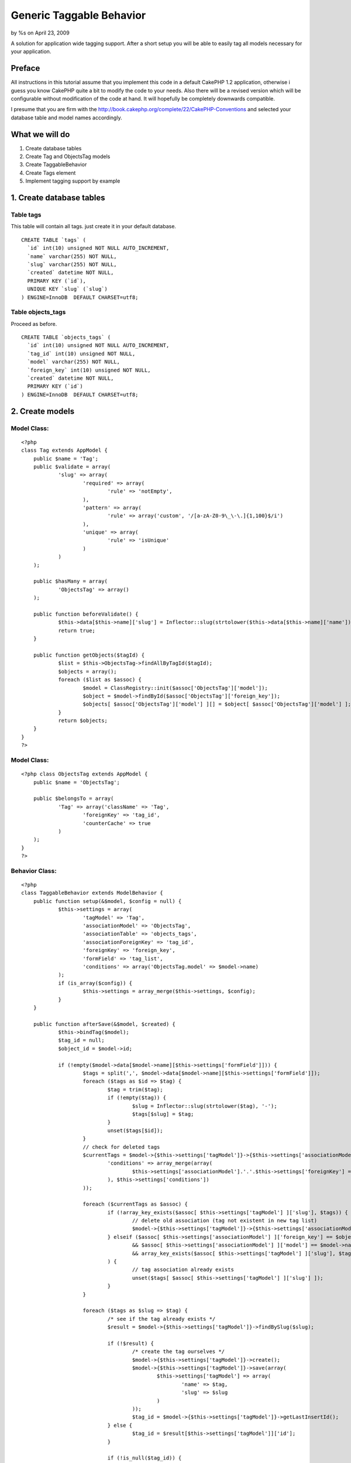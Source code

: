 Generic Taggable Behavior
=========================

by %s on April 23, 2009

A solution for application wide tagging support. After a short setup
you will be able to easily tag all models necessary for your
application.


Preface
~~~~~~~
All instructions in this tutorial assume that you implement this code
in a default CakePHP 1.2 application, otherwise i guess you know
CakePHP quite a bit to modify the code to your needs. Also there will
be a revised version which will be configurable without modification
of the code at hand. It will hopefully be completely downwards
compatible.

I presume that you are firm with the
`http://book.cakephp.org/complete/22/CakePHP-Conventions`_ and
selected your database table and model names accordingly.


What we will do
~~~~~~~~~~~~~~~

#. Create database tables
#. Create Tag and ObjectsTag models
#. Create TaggableBehavior
#. Create Tags element
#. Implement tagging support by example




1. Create database tables
~~~~~~~~~~~~~~~~~~~~~~~~~

Table tags
``````````
This table will contain all tags. just create it in your default
database.

::

    CREATE TABLE `tags` (
      `id` int(10) unsigned NOT NULL AUTO_INCREMENT,
      `name` varchar(255) NOT NULL,
      `slug` varchar(255) NOT NULL,
      `created` datetime NOT NULL,
      PRIMARY KEY (`id`),
      UNIQUE KEY `slug` (`slug`)
    ) ENGINE=InnoDB  DEFAULT CHARSET=utf8;
    


Table objects_tags
``````````````````
Proceed as before.

::

    CREATE TABLE `objects_tags` (
      `id` int(10) unsigned NOT NULL AUTO_INCREMENT,
      `tag_id` int(10) unsigned NOT NULL,
      `model` varchar(255) NOT NULL,
      `foreign_key` int(10) unsigned NOT NULL,
      `created` datetime NOT NULL,
      PRIMARY KEY (`id`)
    ) ENGINE=InnoDB  DEFAULT CHARSET=utf8;



2. Create models
~~~~~~~~~~~~~~~~

Model Class:
````````````

::

    <?php 
    class Tag extends AppModel {
    	public $name = 'Tag';
    	public $validate = array(
        	'slug' => array(
        		'required' => array(
        			'rule' => 'notEmpty', 
       			),
       			'pattern' => array(
       				'rule' => array('custom', '/[a-zA-Z0-9\_\-\.]{1,100}$/i')
       			),
       			'unique' => array(
       				'rule' => 'isUnique'
       			)
        	)
        );
    	
        public $hasMany = array(
        	'ObjectsTag' => array()
        );
        
    	public function beforeValidate() {
    		$this->data[$this->name]['slug'] = Inflector::slug(strtolower($this->data[$this->name]['name']), '-');
    		return true;
    	}
    	
    	public function getObjects($tagId) {
    		$list = $this->ObjectsTag->findAllByTagId($tagId);
    		$objects = array();
    		foreach ($list as $assoc) {
    			$model = ClassRegistry::init($assoc['ObjectsTag']['model']);
    			$object = $model->findById($assoc['ObjectsTag']['foreign_key']);
    			$objects[ $assoc['ObjectsTag']['model'] ][] = $object[ $assoc['ObjectsTag']['model'] ];
    		}
    		return $objects;
    	}
    }
    ?>



Model Class:
````````````

::

    <?php class ObjectsTag extends AppModel {
    	public $name = 'ObjectsTag';
    
    	public $belongsTo = array(
    		'Tag' => array('className' => 'Tag',
    			'foreignKey' => 'tag_id',
    			'counterCache' => true
    		)
    	);
    }
    ?>



Behavior Class:
```````````````

::

    <?php 
    class TaggableBehavior extends ModelBehavior {
    	public function setup(&$model, $config = null) {
    		$this->settings = array(
    			'tagModel' => 'Tag',
    			'associationModel' => 'ObjectsTag',
    			'associationTable' => 'objects_tags',
    			'associationForeignKey' => 'tag_id',
    			'foreignKey' => 'foreign_key',
    			'formField' => 'tag_list',
    			'conditions' => array('ObjectsTag.model' => $model->name)
    		);
    		if (is_array($config)) {
    			$this->settings = array_merge($this->settings, $config);
    		}
    	}
    	
    	public function afterSave(&$model, $created) {
    		$this->bindTag($model);
    		$tag_id = null;
    		$object_id = $model->id;
    		
    		if (!empty($model->data[$model->name][$this->settings['formField']])) {
    			$tags = split(',', $model->data[$model->name][$this->settings['formField']]);
    			foreach ($tags as $id => $tag) {
    				$tag = trim($tag);
    				if (!empty($tag)) {
    					$slug = Inflector::slug(strtolower($tag), '-');
    					$tags[$slug] = $tag;
    				}
    				unset($tags[$id]);
    			}
    			// check for deleted tags
    			$currentTags = $model->{$this->settings['tagModel']}->{$this->settings['associationModel']}->find('all', array(
    				'conditions' => array_merge(array(
    					$this->settings['associationModel'].'.'.$this->settings['foreignKey'] => $model->id,
    				), $this->settings['conditions'])
    			));
    			
    			foreach ($currentTags as $assoc) {
    				if (!array_key_exists($assoc[ $this->settings['tagModel'] ]['slug'], $tags)) {
    					// delete old association (tag not existent in new tag list)
    					$model->{$this->settings['tagModel']}->{$this->settings['associationModel']}->del($assoc[ $this->settings['associationModel'] ]['id']);
    				} elseif ($assoc[ $this->settings['associationModel'] ]['foreign_key'] == $object_id
    					&& $assoc[ $this->settings['associationModel'] ]['model'] == $model->name
    					&& array_key_exists($assoc[ $this->settings['tagModel'] ]['slug'], $tags)
    				) {
    					// tag association already exists
    					unset($tags[ $assoc[ $this->settings['tagModel'] ]['slug'] ]);
    				}
    			}
    			
    			foreach ($tags as $slug => $tag) {
    				/* see if the tag already exists */
    				$result = $model->{$this->settings['tagModel']}->findBySlug($slug);
    				
    				if (!$result) {
    					/* create the tag ourselves */
    					$model->{$this->settings['tagModel']}->create();
    					$model->{$this->settings['tagModel']}->save(array(
    						$this->settings['tagModel'] => array(
    							'name' => $tag,
    							'slug' => $slug
    						)
    					));
    					$tag_id = $model->{$this->settings['tagModel']}->getLastInsertId();
    				} else {
    					$tag_id = $result[$this->settings['tagModel']]['id'];
    				}
    				
    				if (!is_null($tag_id)) {
    					/* add the tag associations */
    					$model->{$this->settings['associationModel']}->create();
    					$model->{$this->settings['associationModel']}->save(array(
    						$this->settings['associationModel'] => array(
    							$this->settings['foreignKey'] => $object_id,
    							$this->settings['associationForeignKey'] => $tag_id,
    							'model' => $model->name
    						)
    					));
    				} else {
    					// TODO: error detection
    					echo 'Failed to get tag';
    				}
    			}
    		}
    		$this->unbindTag($model);
    	}
    	
    	public function bindTag(&$model) {
    		/* set up model relationship */
    		$model->bindModel(
    			array(
    				'hasAndBelongsToMany' => array(
    					$this->settings['tagModel'] => array(
    						'className' => $this->settings['tagModel'],
    						'joinTable' => $this->settings['associationTable'],
    						'foreignKey' => $this->settings['foreignKey'],
    						'associationForeignKey' => $this->settings['associationForeignKey'],
    						'conditions' => $this->settings['conditions'],
    						'order' => '',
    						'limit' => '',
    						'unique' => 'true',
    						'finderQuery' => '',
    						'deleteQuery' => ''
    					)
    				)
    			)
    		);
    	}
    	
    	public function unbindTag(&$model) {
    		$model->unbindModel(array('hasAndBelongsToMany' => array($this->settings['tagModel'])));
    	}
    	
    	public function beforeFind(&$model, $queryData) {
    		$this->bindTag($model);
    		return $queryData;
    	}
    	
    	/* for combining tags for form usage */
    	public function afterFind(&$model, $results, $primary) {
    		$this->unbindTag($model);
    		for ($i = 0; $i < sizeof($results); $i++) {
    			foreach ($results[$i] as $key => $value) {
    				$tags = '';
    				if ($key == $this->settings['tagModel']) {
    					foreach ($value as $tag) {
    						$tags .= $tag['name'].',';
    					}
    					
    					$tags = substr($tags, 0, strlen($tags) - 1);
    					$results[$i][$model->name][$this->settings['formField']] = $tags;
    				}
    				
    			}
    		}
    		return $results;
    	}
    }
    ?>

[element] if (!isset($tags)) {
$modelVar =
Inflector::underscore(Inflector::singularize($this->name));
if (!isset(${$modelVar})) {
if (isset($workstation_model)) {
$modelVar = 'workstation_model';
}
}
$tags = ${$modelVar}['Tag'];
}
if (isset($div) && $div !== false) {
?> }
$tagList = array();
foreach ($tags as $tag) {
$tagList[] = $html->link($tag['name'], array('controller' => 'Tags',
'action' => 'view', $tag['slug']));
}
echo implode(', ', $tagList);

if (isset($div) && $div !== false) {
?> }
[/element]

.. _http://book.cakephp.org/complete/22/CakePHP-Conventions: http://book.cakephp.org/complete/22/CakePHP-Conventions
.. meta::
    :title: Generic Taggable Behavior
    :description: CakePHP Article related to ,Tutorials
    :keywords: ,Tutorials
    :copyright: Copyright 2009 
    :category: tutorials

